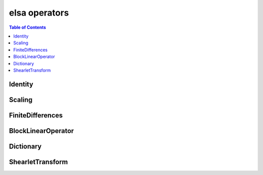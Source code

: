 **************
elsa operators
**************

.. contents:: Table of Contents

Identity
========

.. doxygenclass:: elsa::Identity

Scaling
=======

.. doxygenclass:: elsa::Scaling

FiniteDifferences
=================

.. doxygenclass:: elsa::FiniteDifferences

BlockLinearOperator
===================

.. doxygenclass:: elsa::BlockLinearOperator

Dictionary
===================

.. doxygenclass:: elsa::Dictionary

ShearletTransform
=================

.. doxygenclass:: elsa::ShearletTransform
